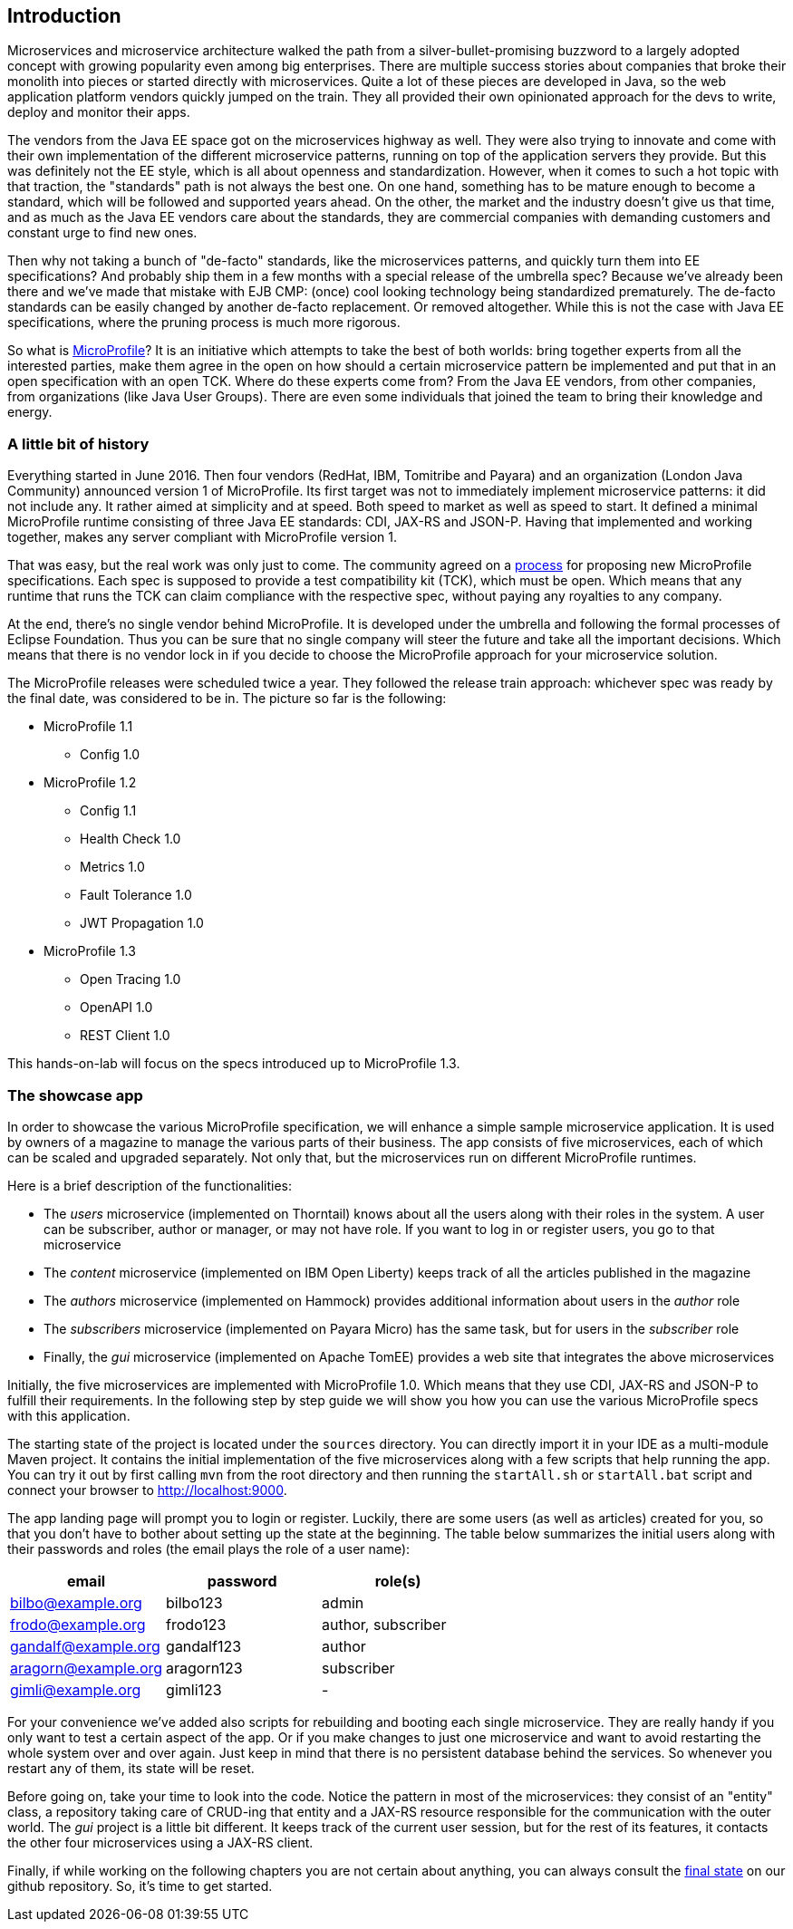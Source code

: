 == Introduction

Microservices and microservice architecture walked the path from a silver-bullet-promising buzzword to a largely adopted concept with growing popularity even among big enterprises.
There are multiple success stories about companies that broke their monolith into pieces or started directly with microservices.
Quite a lot of these pieces are developed in Java, so the web application platform vendors quickly jumped on the train.
They all provided their own opinionated approach for the devs to write, deploy and monitor their apps.

The vendors from the Java EE space got on the microservices highway as well.
They were also trying to innovate and come with their own implementation of the different microservice patterns, running on top of the application servers they provide.
But this was definitely not the EE style, which is all about openness and standardization.
However, when it comes to such a hot topic with that traction, the "standards" path is not always the best one.
On one hand, something has to be mature enough to become a standard, which will be followed and supported years ahead.
On the other, the market and the industry doesn't give us that time, and as much as the Java EE vendors care about the standards, they are commercial companies with demanding customers and constant urge to find new ones.

Then why not taking a bunch of "de-facto" standards, like the microservices patterns, and quickly turn them into EE specifications?
And probably ship them in a few months with a special release of the umbrella spec?
Because we've already been there and we've made that mistake with EJB CMP: (once) cool looking technology being standardized prematurely.
The de-facto standards can be easily changed by another de-facto replacement.
Or removed altogether.
While this is not the case with Java EE specifications, where the pruning process is much more rigorous.

So what is https://microprofile.io/[MicroProfile]?
It is an initiative which attempts to take the best of both worlds: bring together experts from all the interested parties, make them agree in the open on how should a certain microservice pattern be implemented and put that in an open specification with an open TCK.
Where do these experts come from?
From the Java EE vendors, from other companies, from organizations (like Java User Groups).
There are even some individuals that joined the team to bring their knowledge and energy.

=== A little bit of history

Everything started in June 2016.
Then four vendors (RedHat, IBM, Tomitribe and Payara) and an organization (London Java Community) announced version 1 of MicroProfile.
Its first target was not to immediately implement microservice patterns: it did not include any.
It rather aimed at simplicity and at speed.
Both speed to market as well as speed to start.
It defined a minimal MicroProfile runtime consisting of three Java EE standards: CDI, JAX-RS and JSON-P.
Having that implemented and working together, makes any server compliant with MicroProfile version 1.

That was easy, but the real work was only just to come.
The community agreed on a https://github.com/eclipse/microprofile-evolution-process[process] for proposing new MicroProfile specifications.
Each spec is supposed to provide a test compatibility kit (TCK), which must be open.
Which means that any runtime that runs the TCK can claim compliance with the respective spec, without paying any royalties to any company.

At the end, there's no single vendor behind MicroProfile.
It is developed under the umbrella and following the formal processes of Eclipse Foundation.
Thus you can be sure that no single company will steer the future and take all the important decisions.
Which means that there is no vendor lock in if you decide to choose the MicroProfile approach for your microservice solution.

The MicroProfile releases were scheduled twice a year.
They followed the release train approach: whichever spec was ready by the final date, was considered to be in.
The picture so far is the following:

* MicroProfile 1.1
** Config 1.0
* MicroProfile 1.2
** Config 1.1
** Health Check 1.0
** Metrics 1.0
** Fault Tolerance 1.0
** JWT Propagation 1.0
* MicroProfile 1.3
** Open Tracing 1.0
** OpenAPI 1.0
** REST Client 1.0

This hands-on-lab will focus on the specs introduced up to MicroProfile 1.3.

=== The showcase app

In order to showcase the various MicroProfile specification, we will enhance a simple sample microservice application.
It is used by owners of a magazine to manage the various parts of their business.
The app consists of five microservices, each of which can be scaled and upgraded separately.
Not only that, but the microservices run on different MicroProfile runtimes.

Here is a brief description of the functionalities:

* The _users_ microservice (implemented on Thorntail) knows about all the users along with their roles in the system.
A user can be subscriber, author or manager, or may not have role.
If you want to log in or register users, you go to that microservice
* The _content_ microservice (implemented on IBM Open Liberty) keeps track of all the articles published in the magazine
* The _authors_ microservice (implemented on Hammock) provides additional information about users in the _author_ role
* The _subscribers_ microservice (implemented on Payara Micro) has the same task, but for users in the _subscriber_ role
* Finally, the _gui_ microservice (implemented on Apache TomEE) provides a web site that integrates the above microservices

Initially, the five microservices are implemented with MicroProfile 1.0.
Which means that they use CDI, JAX-RS and JSON-P to fulfill their requirements.
In the following step by step guide we will show you how you can use the various MicroProfile specs with this application.

The starting state of the project is located under the `sources` directory.
You can directly import it in your IDE as a multi-module Maven project.
It contains the initial implementation of the five microservices along with a few scripts that help running the app.
You can try it out by first calling `mvn` from the root directory and then running the `startAll.sh` or `startAll.bat` script and connect your browser to http://localhost:9000.

The app landing page will prompt you to login or register.
Luckily, there are some users (as well as articles) created for you, so that you don't have to bother about setting up the state at the beginning.
The table below summarizes the initial users along with their passwords and roles (the email plays the role of a user name):

|=========================================================
| email | password | role(s)

| bilbo@example.org | bilbo123 | admin

| frodo@example.org | frodo123 | author, subscriber

| gandalf@example.org | gandalf123 | author

| aragorn@example.org | aragorn123 | subscriber

| gimli@example.org | gimli123 | -
|=========================================================

For your convenience we've added also scripts for rebuilding and booting each single microservice.
They are really handy if you only want to test a certain aspect of the app.
Or if you make changes to just one microservice and want to avoid restarting the whole system over and over again.
Just keep in mind that there is no persistent database behind the services.
So whenever you restart any of them, its state will be reset.

Before going on, take your time to look into the code.
Notice the pattern in most of the microservices: they consist of an "entity" class, a repository taking care of CRUD-ing that entity and a JAX-RS resource responsible for the communication with the outer world.
The _gui_ project is a little bit different.
It keeps track of the current user session, but for the rest of its features, it contacts the other four microservices using a JAX-RS client.

Finally, if while working on the following chapters you are not certain about anything, you can always consult the https://github.com/bgjug/microprofile-hol-1x/tree/master/solution[final state] on our github repository.
So, it's time to get started.